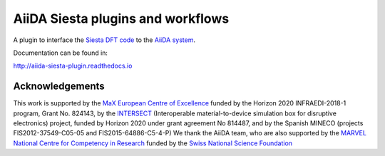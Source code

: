 AiiDA Siesta plugins and workflows
==================================

A plugin to interface the `Siesta DFT code <https://siesta-project.org/siesta/>`_
to the `AiiDA system <http://www.aiida.net/>`_.

Documentation can be found in:

http://aiida-siesta-plugin.readthedocs.io


Acknowledgements
----------------

This work is supported by the `MaX
European Centre of Excellence <http://www.max-centre.eu/>`_ funded by
the Horizon 2020 INFRAEDI-2018-1 program, Grant No. 824143, by the
`INTERSECT <https://intersect-project.eu/>`_  (Interoperable material-to-device simulation box for
disruptive electronics) project, funded by Horizon 2020 under grant
agreement No 814487, and by the Spanish MINECO (projects
FIS2012-37549-C05-05 and FIS2015-64886-C5-4-P)
We thank the AiiDA team, who are also supported by the
`MARVEL National Centre for Competency in Research <http://nccr-marvel.ch>`_
funded by the `Swiss National Science Foundation <http://www.snf.ch/en>`_

